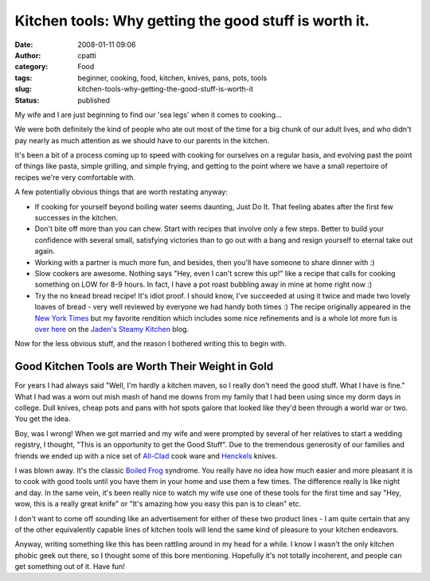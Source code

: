 Kitchen tools: Why getting the good stuff is worth it.
######################################################
:date: 2008-01-11 09:06
:author: cpatti
:category: Food
:tags: beginner, cooking, food, kitchen, knives, pans, pots, tools
:slug: kitchen-tools-why-getting-the-good-stuff-is-worth-it
:status: published

My wife and I are just beginning to find our 'sea legs' when it comes to cooking...

We were both definitely the kind of people who ate out most of the time for a big chunk of our adult lives, and who didn't pay nearly as much attention as we should have to our parents in the kitchen.

It's been a bit of a process coming up to speed with cooking for ourselves on a regular basis, and evolving past the point of things like pasta, simple grilling, and simple frying, and getting to the point where we have a small repertoire of recipes we're very comfortable with.

A few potentially obvious things that are worth restating anyway:

-  If cooking for yourself beyond boiling water seems daunting, Just Do It. That feeling abates after the first few successes in the kitchen.
-  Don't bite off more than you can chew. Start with recipes that involve only a few steps. Better to build your confidence with several small, satisfying victories than to go out with a bang and resign yourself to eternal take out again.
-  Working with a partner is much more fun, and besides, then you'll have someone to share dinner with :)
-  Slow cookers are awesome. Nothing says "Hey, even I can't screw this up!" like a recipe that calls for cooking something on LOW for 8-9 hours. In fact, I have a pot roast bubbling away in mine at home right now :)
-  Try the no knead bread recipe! It's idiot proof. I should know, I've succeeded at using it twice and made two lovely loaves of bread - very well reviewed by everyone we had handy both times :) The recipe originally appeared in the `New York Times <//www.nytimes.com/>`__ but my favorite rendition which includes some nice refinements and is a whole lot more fun is `over here <http://steamykitchen.com/blog/2007/09/10/no-knead-bread-revisited/>`__ on the `Jaden's Steamy Kitchen <http://steamykitchen.com>`__ blog.

Now for the less obvious stuff, and the reason I bothered writing this to begin with.

Good Kitchen Tools are Worth Their Weight in Gold
-------------------------------------------------

For years I had always said "Well, I'm hardly a kitchen maven, so I really don't need the good stuff. What I have is fine." What I had was a worn out mish mash of hand me downs from my family that I had been using since my dorm days in college. Dull knives, cheap pots and pans with hot spots galore that looked like they'd been through a world war or two. You get the idea.

Boy, was I wrong! When we got married and my wife and were prompted by several of her relatives to start a wedding registry, I thought, "This is an opportunity to get the Good Stuff". Due to the tremendous generosity of our families and friends we ended up with a nice set of `All-Clad <http://www.all-clad.com/>`__ cook ware and `Henckels <http://www.jahenckels.com/>`__ knives.

I was blown away. It's the classic `Boiled Frog <http://en.wikipedia.org/wiki/Boiled_frog>`__ syndrome. You really have no idea how much easier and more pleasant it is to cook with good tools until you have them in your home and use them a few times. The difference really is like night and day. In the same vein, it's been really nice to watch my wife use one of these tools for the first time and say "Hey, wow, this is a really great knife" or "It's amazing how you easy this pan is to clean" etc.

I don't want to come off sounding like an advertisement for either of these two product lines - I am quite certain that any of the other equivalently capable lines of kitchen tools will lend the same kind of pleasure to your kitchen endeavors.

Anyway, writing something like this has been rattling around in my head for a while. I know I wasn't the only kitchen phobic geek out there, so I thought some of this bore mentioning. Hopefully it's not totally incoherent, and people can get something out of it. Have fun!
